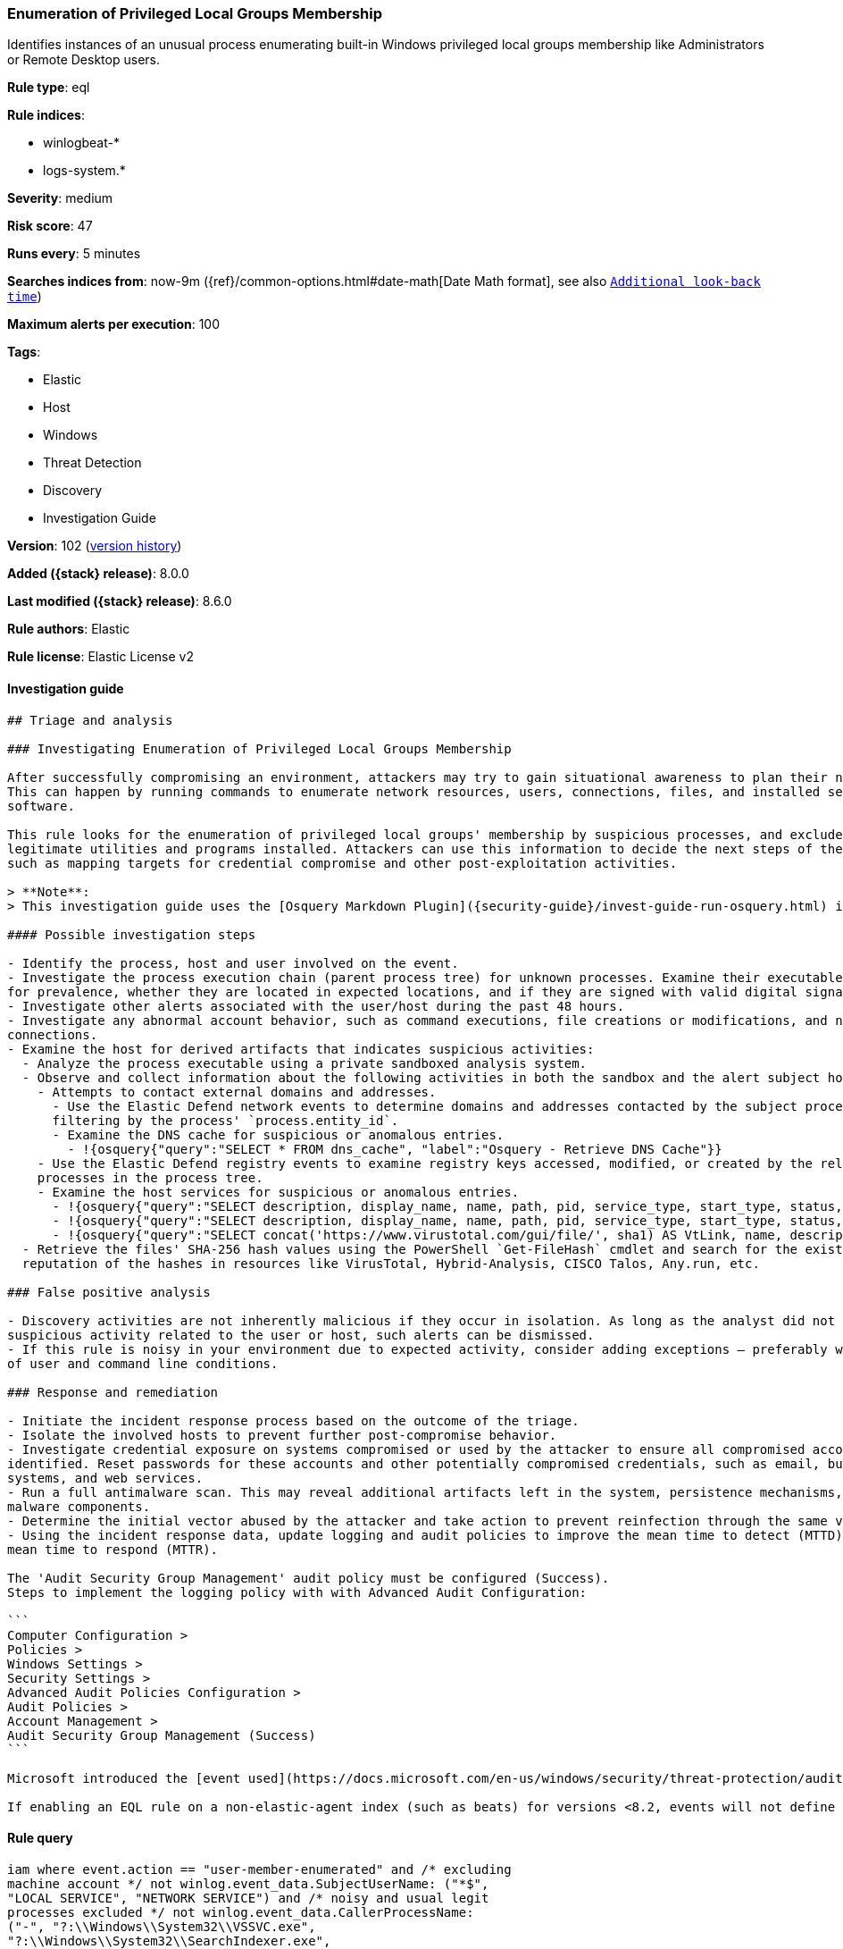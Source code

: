 [[enumeration-of-privileged-local-groups-membership]]
=== Enumeration of Privileged Local Groups Membership

Identifies instances of an unusual process enumerating built-in Windows privileged local groups membership like Administrators or Remote Desktop users.

*Rule type*: eql

*Rule indices*:

* winlogbeat-*
* logs-system.*

*Severity*: medium

*Risk score*: 47

*Runs every*: 5 minutes

*Searches indices from*: now-9m ({ref}/common-options.html#date-math[Date Math format], see also <<rule-schedule, `Additional look-back time`>>)

*Maximum alerts per execution*: 100

*Tags*:

* Elastic
* Host
* Windows
* Threat Detection
* Discovery
* Investigation Guide

*Version*: 102 (<<enumeration-of-privileged-local-groups-membership-history, version history>>)

*Added ({stack} release)*: 8.0.0

*Last modified ({stack} release)*: 8.6.0

*Rule authors*: Elastic

*Rule license*: Elastic License v2

==== Investigation guide


[source,markdown]
----------------------------------
## Triage and analysis

### Investigating Enumeration of Privileged Local Groups Membership

After successfully compromising an environment, attackers may try to gain situational awareness to plan their next steps.
This can happen by running commands to enumerate network resources, users, connections, files, and installed security
software.

This rule looks for the enumeration of privileged local groups' membership by suspicious processes, and excludes known
legitimate utilities and programs installed. Attackers can use this information to decide the next steps of the attack,
such as mapping targets for credential compromise and other post-exploitation activities.

> **Note**:
> This investigation guide uses the [Osquery Markdown Plugin]({security-guide}/invest-guide-run-osquery.html) introduced in Elastic stack version 8.5.0. Older Elastic stacks versions will see unrendered markdown in this guide.

#### Possible investigation steps

- Identify the process, host and user involved on the event.
- Investigate the process execution chain (parent process tree) for unknown processes. Examine their executable files
for prevalence, whether they are located in expected locations, and if they are signed with valid digital signatures.
- Investigate other alerts associated with the user/host during the past 48 hours.
- Investigate any abnormal account behavior, such as command executions, file creations or modifications, and network
connections.
- Examine the host for derived artifacts that indicates suspicious activities:
  - Analyze the process executable using a private sandboxed analysis system.
  - Observe and collect information about the following activities in both the sandbox and the alert subject host:
    - Attempts to contact external domains and addresses.
      - Use the Elastic Defend network events to determine domains and addresses contacted by the subject process by
      filtering by the process' `process.entity_id`.
      - Examine the DNS cache for suspicious or anomalous entries.
        - !{osquery{"query":"SELECT * FROM dns_cache", "label":"Osquery - Retrieve DNS Cache"}}
    - Use the Elastic Defend registry events to examine registry keys accessed, modified, or created by the related
    processes in the process tree.
    - Examine the host services for suspicious or anomalous entries.
      - !{osquery{"query":"SELECT description, display_name, name, path, pid, service_type, start_type, status, user_account FROM services","label":"Osquery - Retrieve All Services"}}
      - !{osquery{"query":"SELECT description, display_name, name, path, pid, service_type, start_type, status, user_account FROM services WHERE NOT (user_account LIKE "%LocalSystem" OR user_account LIKE "%LocalService" OR user_account LIKE "%NetworkService" OR user_account == null)","label":"Osquery - Retrieve Services Running on User Accounts"}}
      - !{osquery{"query":"SELECT concat('https://www.virustotal.com/gui/file/', sha1) AS VtLink, name, description, start_type, status, pid, services.path FROM services JOIN authenticode ON services.path = authenticode.path OR services.module_path = authenticode.path JOIN hash ON services.path = hash.path WHERE authenticode.result != "trusted"","label":"Osquery - Retrieve Service Unsigned Executables with Virustotal Link"}}
  - Retrieve the files' SHA-256 hash values using the PowerShell `Get-FileHash` cmdlet and search for the existence and
  reputation of the hashes in resources like VirusTotal, Hybrid-Analysis, CISCO Talos, Any.run, etc.

### False positive analysis

- Discovery activities are not inherently malicious if they occur in isolation. As long as the analyst did not identify
suspicious activity related to the user or host, such alerts can be dismissed.
- If this rule is noisy in your environment due to expected activity, consider adding exceptions — preferably with a combination
of user and command line conditions.

### Response and remediation

- Initiate the incident response process based on the outcome of the triage.
- Isolate the involved hosts to prevent further post-compromise behavior.
- Investigate credential exposure on systems compromised or used by the attacker to ensure all compromised accounts are
identified. Reset passwords for these accounts and other potentially compromised credentials, such as email, business
systems, and web services.
- Run a full antimalware scan. This may reveal additional artifacts left in the system, persistence mechanisms, and
malware components.
- Determine the initial vector abused by the attacker and take action to prevent reinfection through the same vector.
- Using the incident response data, update logging and audit policies to improve the mean time to detect (MTTD) and the
mean time to respond (MTTR).

The 'Audit Security Group Management' audit policy must be configured (Success).
Steps to implement the logging policy with with Advanced Audit Configuration:

```
Computer Configuration >
Policies >
Windows Settings >
Security Settings >
Advanced Audit Policies Configuration >
Audit Policies >
Account Management >
Audit Security Group Management (Success)
```

Microsoft introduced the [event used](https://docs.microsoft.com/en-us/windows/security/threat-protection/auditing/event-4799) in this detection rule on Windows 10 and Windows Server 2016 or later operating systems.

If enabling an EQL rule on a non-elastic-agent index (such as beats) for versions <8.2, events will not define `event.ingested` and default fallback for EQL rules was not added until 8.2, so you will need to add a custom pipeline to populate `event.ingested` to @timestamp for this rule to work.
----------------------------------


==== Rule query


[source,js]
----------------------------------
iam where event.action == "user-member-enumerated" and /* excluding
machine account */ not winlog.event_data.SubjectUserName: ("*$",
"LOCAL SERVICE", "NETWORK SERVICE") and /* noisy and usual legit
processes excluded */ not winlog.event_data.CallerProcessName:
("-", "?:\\Windows\\System32\\VSSVC.exe",
"?:\\Windows\\System32\\SearchIndexer.exe",
"?:\\Windows\\System32\\CompatTelRunner.exe",
"?:\\Windows\\System32\\oobe\\msoobe.exe",
"?:\\Windows\\System32\\net1.exe",
"?:\\Windows\\System32\\svchost.exe",
"?:\\Windows\\System32\\Netplwiz.exe",
"?:\\Windows\\System32\\msiexec.exe",
"?:\\Windows\\SysWOW64\\msiexec.exe",
"?:\\Windows\\System32\\CloudExperienceHostBroker.exe",
"?:\\Windows\\System32\\wbem\\WmiPrvSE.exe",
"?:\\Windows\\System32\\SrTasks.exe",
"?:\\Windows\\System32\\lsass.exe",
"?:\\Windows\\System32\\diskshadow.exe",
"?:\\Windows\\System32\\dfsrs.exe", "?:\\Program
Files\\*.exe", "?:\\Program Files (x86)\\*.exe",
"?:\\WindowsAzure\\*\\WaAppAgent.exe",
"?:\\Windows\\System32\\vssadmin.exe",
"?:\\Windows\\VeeamVssSupport\\VeeamGuestHelper.exe",
"?:\\Windows\\System32\\dllhost.exe",
"?:\\Windows\\System32\\mmc.exe",
"?:\\Windows\\System32\\SettingSyncHost.exe",
"?:\\Windows\\ImmersiveControlPanel\\SystemSettings.exe",
"?:\\Windows\\System32\\SystemSettingsAdminFlows.exe",
"?:\\Windows\\Temp\\rubrik_vmware???\\snaptool.exe",
"?:\\Windows\\System32\\inetsrv\\w3wp.exe",
"?:\\$WINDOWS.~BT\\Sources\\*.exe",
"?:\\Windows\\System32\\wsmprovhost.exe",
"?:\\Windows\\System32\\spool\\drivers\\x64\\3\\x3jobt3?.exe",
"?:\\Windows\\System32\\mstsc.exe",
"?:\\Windows\\System32\\esentutl.exe",
"?:\\Windows\\System32\\RecoveryDrive.exe",
"?:\\Windows\\System32\\SystemPropertiesComputerName.exe") and /*
privileged local groups */
(group.name:("admin*","RemoteDesktopUsers") or
winlog.event_data.TargetSid:("S-1-5-32-544","S-1-5-32-555"))
----------------------------------

==== Threat mapping

*Framework*: MITRE ATT&CK^TM^

* Tactic:
** Name: Discovery
** ID: TA0007
** Reference URL: https://attack.mitre.org/tactics/TA0007/
* Technique:
** Name: Permission Groups Discovery
** ID: T1069
** Reference URL: https://attack.mitre.org/techniques/T1069/

[[enumeration-of-privileged-local-groups-membership-history]]
==== Rule version history

Version 102 (8.6.0 release)::
* Formatting only

Version 101 (8.5.0 release)::
* Formatting only

Version 6 (8.4.0 release)::
* Updated query, changed from:
+
[source, js]
----------------------------------
iam where event.action == "user-member-enumerated" and /* noisy and
usual legit processes excluded */ not
winlog.event_data.CallerProcessName:
("?:\\Windows\\System32\\VSSVC.exe",
"?:\\Windows\\System32\\SearchIndexer.exe",
"?:\\Windows\\System32\\CompatTelRunner.exe",
"?:\\Windows\\System32\\oobe\\msoobe.exe",
"?:\\Windows\\System32\\net1.exe",
"?:\\Windows\\System32\\svchost.exe",
"?:\\Windows\\System32\\Netplwiz.exe",
"?:\\Windows\\System32\\msiexec.exe",
"?:\\Windows\\System32\\CloudExperienceHostBroker.exe",
"?:\\Windows\\System32\\wbem\\WmiPrvSE.exe",
"?:\\Windows\\System32\\SrTasks.exe",
"?:\\Windows\\System32\\lsass.exe",
"?:\\Windows\\System32\\diskshadow.exe",
"?:\\Windows\\System32\\dfsrs.exe", "?:\\Program
Files\\*.exe", "?:\\Program Files (x86)\\*.exe") and
/* privileged local groups */
(group.name:("admin*","RemoteDesktopUsers") or
winlog.event_data.TargetSid:("S-1-5-32-544","S-1-5-32-555"))
----------------------------------

Version 4 (8.3.0 release)::
* Formatting only

Version 3 (8.2.0 release)::
* Formatting only

Version 2 (8.1.0 release)::
* Formatting only

